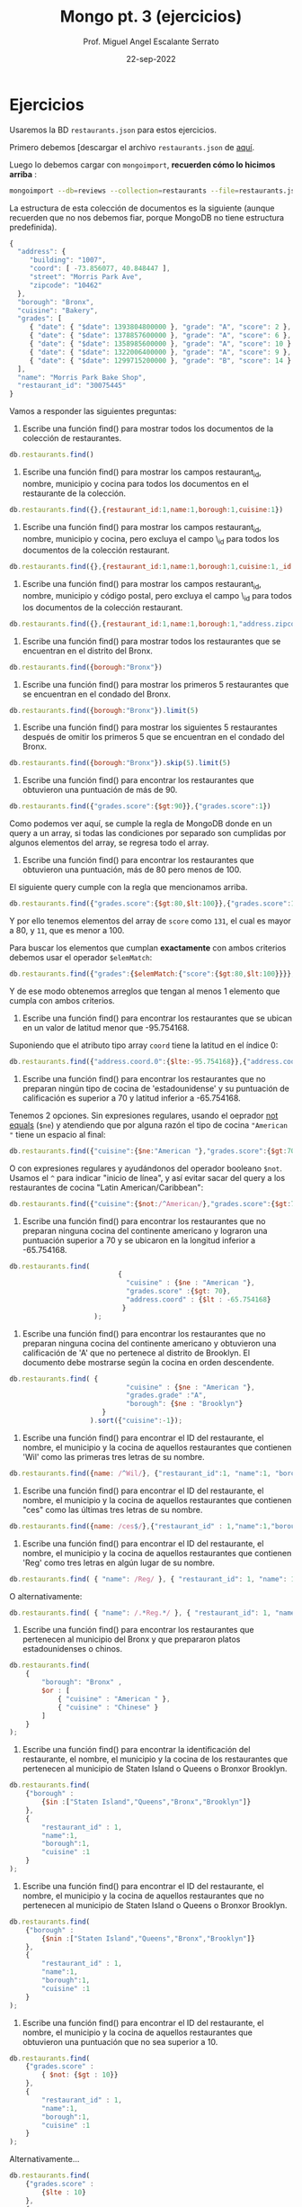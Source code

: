 #+TITLE: Mongo pt. 3 (ejercicios)
#+AUTHOR: Prof. Miguel Angel Escalante Serrato
#+EMAIL:  miguel.escalante@itam.mx
#+DATE: 22-sep-2022
* Ejercicios

Usaremos la BD ~restaurants.json~ para estos ejercicios.

Primero debemos [descargar el archivo ~restaurants.json~ de [[https://github.com/Skalas/nosql2022/raw/main/datasets/restaurants.zip][aquí]].

Luego lo debemos cargar con ~mongoimport~, *recuerden cómo lo hicimos arriba* :

#+begin_src sh
mongoimport --db=reviews --collection=restaurants --file=restaurants.json
#+end_src

La estructura de esta colección de documentos es la siguiente (aunque recuerden que no nos debemos fiar, porque MongoDB no tiene estructura predefinida).

#+begin_src js
{
  "address": {
     "building": "1007",
     "coord": [ -73.856077, 40.848447 ],
     "street": "Morris Park Ave",
     "zipcode": "10462"
  },
  "borough": "Bronx",
  "cuisine": "Bakery",
  "grades": [
     { "date": { "$date": 1393804800000 }, "grade": "A", "score": 2 },
     { "date": { "$date": 1378857600000 }, "grade": "A", "score": 6 },
     { "date": { "$date": 1358985600000 }, "grade": "A", "score": 10 },
     { "date": { "$date": 1322006400000 }, "grade": "A", "score": 9 },
     { "date": { "$date": 1299715200000 }, "grade": "B", "score": 14 }
  ],
  "name": "Morris Park Bake Shop",
  "restaurant_id": "30075445"
}
#+end_src

Vamos a responder las siguientes preguntas:

1. Escribe una función find() para mostrar todos los documentos de la colección de restaurantes.

#+begin_src js
db.restaurants.find()
#+end_src


2. Escribe una función find() para mostrar los campos restaurant_id, nombre, municipio y cocina para todos los documentos en el restaurante de la colección.

#+begin_src js
db.restaurants.find({},{restaurant_id:1,name:1,borough:1,cuisine:1})
#+end_src


3. Escribe una función find() para mostrar los campos restaurant_id, nombre, municipio y cocina, pero excluya el campo \_id para todos los documentos de la colección restaurant.

#+begin_src js
db.restaurants.find({},{restaurant_id:1,name:1,borough:1,cuisine:1,_id:0})
#+end_src


4. Escribe una función find() para mostrar los campos restaurant_id, nombre, municipio y código postal, pero excluya el campo \_id para todos los documentos de la colección restaurant.

#+begin_src js
db.restaurants.find({},{restaurant_id:1,name:1,borough:1,"address.zipcode":1,_id:0})
#+end_src


5. Escribe una función find() para mostrar todos los restaurantes que se encuentran en el distrito del Bronx.

#+begin_src js
db.restaurants.find({borough:"Bronx"})
#+end_src


6. Escribe una función find() para mostrar los primeros 5 restaurantes que se encuentran en el condado del Bronx.

#+begin_src js
db.restaurants.find({borough:"Bronx"}).limit(5)
#+end_src


7. Escribe una función find() para mostrar los siguientes 5 restaurantes después de omitir los primeros 5 que se encuentran en el condado del Bronx.

#+begin_src js
db.restaurants.find({borough:"Bronx"}).skip(5).limit(5)
#+end_src


8. Escribe una función find() para encontrar los restaurantes que obtuvieron una puntuación de más de 90.

#+begin_src js
db.restaurants.find({"grades.score":{$gt:90}},{"grades.score":1})
#+end_src

Como podemos ver aquí, se cumple la regla de MongoDB donde en un query a un array, si todas las condiciones por separado son cumplidas por algunos elementos del array, se regresa todo el array.


9. Escribe una función find() para encontrar los restaurantes que obtuvieron una puntuación, más de 80 pero menos de 100.

El siguiente query cumple con la regla que mencionamos arriba.

#+begin_src js
db.restaurants.find({"grades.score":{$gt:80,$lt:100}},{"grades.score":1})
#+end_src

Y por ello tenemos elementos del array de ~score~ como ~131~, el cual es mayor a 80, y ~11~, que es menor a 100.

Para buscar los elementos que cumplan *exactamente* con ambos criterios debemos usar el operador ~$elemMatch~:

#+begin_src js
db.restaurants.find({"grades":{$elemMatch:{"score":{$gt:80,$lt:100}}}},{"grades.score":1})
#+end_src

Y de ese modo obtenemos arreglos que tengan al menos 1 elemento que cumpla con ambos criterios.

10. Escribe una función find() para encontrar los restaurantes que se ubican en un valor de latitud menor que -95.754168.

Suponiendo que el atributo tipo array ~coord~ tiene la latitud en el índice 0:

#+begin_src js
db.restaurants.find({"address.coord.0":{$lte:-95.754168}},{"address.coord":1})
#+end_src


11. Escribe una función find() para encontrar los restaurantes que no preparan ningún tipo de cocina de 'estadounidense' y su puntuación de calificación es superior a 70 y latitud inferior a -65.754168.

Tenemos 2 opciones. Sin expresiones regulares, usando el oeprador _not equals_ (~$ne~) y atendiendo que por alguna razón el tipo de cocina ~"American "~ tiene un espacio al final:

#+begin_src js
db.restaurants.find({"cuisine":{$ne:"American "},"grades.score":{$gt:70},"address.coord.0":{$lt:-65.754168}},{"cuisine":1,"grades":1,"address.coord":1})
#+end_src

O con expresiones regulares y ayudándonos del operador booleano ~$not~. Usamos el ~^~ para indicar "inicio de línea", y así evitar sacar del query a los restaurantes de cocina "Latin American/Caribbean":

#+begin_src js
db.restaurants.find({"cuisine":{$not:/^American/},"grades.score":{$gt:70},"address.coord.0":{$lt:-65.754168}},{"cuisine":1,"grades":1,"address.coord":1})
#+end_src


12. Escribe una función find() para encontrar los restaurantes que no preparan ninguna cocina del continente americano y lograron una puntuación superior a 70 y se ubicaron en la longitud inferior a -65.754168.

#+begin_src js
db.restaurants.find(
                           {
                             "cuisine" : {$ne : "American "},
                             "grades.score" :{$gt: 70},
                             "address.coord" : {$lt : -65.754168}
                            }
                     );
#+end_src


13. Escribe una función find() para encontrar los restaurantes que no preparan ninguna cocina del continente americano y obtuvieron una calificación de 'A' que no pertenece al distrito de Brooklyn. El documento debe mostrarse según la cocina en orden descendente.

#+begin_src js
db.restaurants.find( {
                             "cuisine" : {$ne : "American "},
                             "grades.grade" :"A",
                             "borough": {$ne : "Brooklyn"}
                       }
                    ).sort({"cuisine":-1});
#+end_src


14. Escribe una función find() para encontrar el ID del restaurante, el nombre, el municipio y la cocina de aquellos restaurantes que contienen 'Wil' como las primeras tres letras de su nombre.

#+begin_src js
db.restaurants.find({name: /^Wil/}, {"restaurant_id":1, "name":1, "borough":1, "cuisine":1});
#+end_src


15. Escribe una función find() para encontrar el ID del restaurante, el nombre, el municipio y la cocina de aquellos restaurantes que contienen "ces" como las últimas tres letras de su nombre.

#+begin_src js
db.restaurants.find({name: /ces$/},{"restaurant_id" : 1,"name":1,"borough":1,"cuisine" :1});
#+end_src


16. Escribe una función find() para encontrar el ID del restaurante, el nombre, el municipio y la cocina de aquellos restaurantes que contienen 'Reg' como tres letras en algún lugar de su nombre.

#+begin_src js
db.restaurants.find( { "name": /Reg/ }, { "restaurant_id": 1, "name": 1, "borough": 1, "cuisine": 1 });
#+end_src

O alternativamente:

#+begin_src js
db.restaurants.find( { "name": /.*Reg.*/ }, { "restaurant_id": 1, "name": 1, "borough": 1, "cuisine": 1 });
#+end_src


17. Escribe una función find() para encontrar los restaurantes que pertenecen al municipio del Bronx y que prepararon platos estadounidenses o chinos.

#+begin_src js
db.restaurants.find(
	{
		"borough": "Bronx" ,
		$or : [
			{ "cuisine" : "American " },
			{ "cuisine" : "Chinese" }
		]
	}
);
#+end_src

18. Escribe una función find() para encontrar la identificación del restaurante, el nombre, el municipio y la cocina de los restaurantes que pertenecen al municipio de Staten Island o Queens o Bronxor Brooklyn.

#+begin_src js
db.restaurants.find(
	{"borough" :
		{$in :["Staten Island","Queens","Bronx","Brooklyn"]}
	},
	{
		"restaurant_id" : 1,
		"name":1,
		"borough":1,
		"cuisine" :1
	}
);
#+end_src

19. Escribe una función find() para encontrar el ID del restaurante, el nombre, el municipio y la cocina de aquellos restaurantes que no pertenecen al municipio de Staten Island o Queens o Bronxor Brooklyn.

#+begin_src js
db.restaurants.find(
	{"borough" :
		{$nin :["Staten Island","Queens","Bronx","Brooklyn"]}
	},
	{
		"restaurant_id" : 1,
		"name":1,
		"borough":1,
		"cuisine" :1
	}
);
#+end_src

20. Escribe una función find() para encontrar el ID del restaurante, el nombre, el municipio y la cocina de aquellos restaurantes que obtuvieron una puntuación que no sea superior a 10.

#+begin_src js
db.restaurants.find(
	{"grades.score" :
		{ $not: {$gt : 10}}
	},
	{
		"restaurant_id" : 1,
		"name":1,
		"borough":1,
		"cuisine" :1
	}
);
#+end_src

Alternativamente...

#+begin_src js
db.restaurants.find(
	{"grades.score" :
		{$lte : 10}
	},
	{
		"restaurant_id" : 1,
		"name":1,
		"borough":1,
		"cuisine" :1
	}
);
#+end_src


21. Escribe una función find() para encontrar el ID del restaurante, el nombre, el municipio y la cocina de aquellos restaurantes que prepararon platos excepto 'Americano' y 'Chinese' o el nombre del restaurante comienza con la letra 'Wil'.

#+begin_src js
db.restaurants.find(
	{$or: [
		{name: /^Wil/},
		{"$and": [
			{"cuisine" : {$ne :"American "}},
			{"cuisine" : {$ne :"Chinese"}}	]
		}]
	}
	,{
		"restaurant_id" : 1,
		"name":1,
		"borough":1,
		"cuisine" :1
	}
);
#+end_src

22. Escribe una función find() para encontrar el ID del restaurante, el nombre y las calificaciones de los restaurantes que obtuvieron una calificación de "A" y obtuvieron una puntuación de 11 en un ISODate "2014-08-11T00: 00: 00Z" entre muchas de las fechas de la encuesta. .

#+begin_src js
db.restaurants.find(
	{
		"grades.date": ISODate("2014-08-11T00:00:00Z"),
		"grades.grade":"A" ,
		"grades.score" : 11
	},
	{
		"restaurant_id" : 1,
		"name":1,
		"grades":1
	}
);
#+end_src

*👀OJO👀*: Aquí la palabra clave es _"entre muchas de las fechas de la encuesta"_, porque implica el comportamiento esperado de los queries sobre los arrays, en donde todos sus elementos deben de ayudar a cumplir todas las condiciones. En este caso, entre todos los grades deben ayudar a cumplir el criterio de 1) fecha del 11 de Agosto de 2014, 2) grade = A, y 3) score = 11.

23. Escribe una función find() para encontrar el ID del restaurante, el nombre y las calificaciones de aquellos restaurantes donde el segundo elemento de la matriz de calificaciones contiene una calificación de "A" y una puntuación de 9 en un ISODate "2014-08-11T00: 00: 00Z".

#+begin_src js
db.restaurants.find(
	{
		"grades.1.date":ISODate("2014-08-11T00:00:00Z"),
		"grades.1.grade":"A",
		"grades.1.score" : 9
	},
	{
		restaurant_id" : 1,
		"name":1,
		"grades":1
	}
);
#+end_src

Si intentamos buscar estos criterios y que los satisfaga 1 y solo 1 elemento del array con ~$elemMatch~:

#+begin_src js
db.restaurants.find( {"grades.1": {$elemMatch:{"date": ISODate("2014-08-11T00:00:00Z"), "grade": "A", "score": 9 }}}, { "restaurant_id": 1, "name": 1, "grades": 1 });
#+end_src

No vamos a encontrar nada.

Esto es porque ~$elemMatch~ espera como entrada un array, y al apuntar la búsqueda a ~grades.1~ estamos pasando solo 1 elemento.

Si en lugar de ~grades.1~ pasamos todo el arreglo de ~grades~ a ~$elemMatch~:

#+begin_src js
db.restaurants.find( {"grades": {$elemMatch:{"date": ISODate("2014-08-11T00:00:00Z"), "grade": "A", "score": 9 }}}, { "restaurant_id": 1, "name": 1, "grades": 1 });
#+end_src

Nos regresa los 2 restaurantes cuyos ~grades~ tienen elementos que cumplen con los 3 criterios.

24. Escribe una función find() para encontrar el ID del restaurante, el nombre, la dirección y la ubicación geográfica para aquellos restaurantes donde el segundo elemento de la matriz de coordenadas contiene un valor que sea más de 42 y hasta 52.

#+begin_src js
db.restaurants.find(
	{
		"address.coord.1": {$gt : 42, $lte : 52}
	},
	{
		"restaurant_id" : 1,
		"name":1,
		"address":1,
		"coord":1
	}
);
#+end_src

25. Escribe una función find() para organizar el nombre de los restaurantes en orden ascendente junto con todas las columnas.

#+begin_src js
db.restaurants.find().sort({"name":1});
#+end_src

26. Escribe una función find() para organizar el nombre de los restaurantes en orden descendente junto con todas las columnas.

#+begin_src js
db.restaurants.find().sort({"name":-1});
#+end_src

27. Escribe una función find() para organizar el nombre de la cocina en orden ascendente y para ese mismo distrito de cocina debe estar en orden descendente.

#+begin_src js
db.restaurants.find().sort({"cuisine":1,"borough" : -1,});
#+end_src

28. Escribe una función find() para saber si todas las direcciones contienen la calle o no.

#+begin_src js
db.restaurants.find({"address.street" : { $exists : true } } );
#+end_src

Otras formas de checar existencia (o nulidad) son:

- usando la condición ~{"address.street" : {$type : 10}}~, que checa que el tipo sea ~null~ (ver ejercicio 29)
- usando ~{"address.street" : null}~

29. Escribe una función find() que seleccionará todos los documentos de la colección de restaurantes donde el valor del campo coord es Double.

#+begin_src js
db.restaurants.find({"address.coord" : {$type : 1} } );
#+end_src

El operador ~$type~ nos permite explorar el tipo de dato que tiene un atributo. Recordemos que javascript es _weakly-typed_ y las variables no tienen tipo hasta que tienen un dato. A continuación los valores ~$type~ comunes:

| Type               | Number | Alias       | Notes               |
|--------------------+--------+-------------+---------------------|
| Double             |      1 | "double"    |                     |
| String             |      2 | "string"    |                     |
| Object             |      3 | "object"    |                     |
| Array              |      4 | "array"     |                     |
| Binary data        |      5 | "binData"   |                     |
| Undefined          |      6 | "undefined" | Deprecated.         |
| ObjectId           |      7 | "objectId"  |                     |
| Boolean            |      8 | "bool"      |                     |
| Date               |      9 | "date"      |                     |
| Null               |     10 | "null"      |                     |
| Regular Expression |     11 | "regex"     |                     |
| 32-bit integer     |     16 | "int"       |                     |
| Timestamp          |     17 | "timestamp" |                     |
| 64-bit integer     |     18 | "long"      |                     |
| Decimal128         |     19 | "decimal"   | New in version 3.4. |

30. Escribe una función find() que seleccionará el ID del restaurante, el nombre y las calificaciones para esos restaurantes que devuelve 0 como resto después de dividir la puntuación por 7.

#+begin_src js
db.restaurants.find({"grades.score" : {$mod : [7,0]} }, {"restaurant_id" : 1,"name":1,"grades":1});
#+end_src


31. Escribe una función find() para encontrar el nombre del restaurante, el municipio, la longitud y la actitud y la cocina de aquellos restaurantes que contienen "mon" como tres letras en algún lugar de su nombre.

#+begin_src js
db.restaurants.find(
	{
		name : {
			$regex : "mon.*", $options: "i"
		}
	},
	{
		"name":1,
		"borough":1,
		"address.coord":1,
		"cuisine" :1
	}
);
#+end_src

El operador ~$options~ modifica como se comportará la expresión regular. En este caso, ~$options:"i"~ realiza una búsqueda _case insensitive_, por lo que va a hacer match con "Mon", "mon", "MON", "MoN", "moN", etc.

32. Escribe una función find() para encontrar el nombre del restaurante, el distrito, la longitud y la latitud y la cocina de aquellos restaurantes que contienen 'Mad' como las primeras tres letras de su nombre.

#+begin_src js

db.restaurants.find(
	{
		name : {
			$regex : /^Mad/i
		}
	},
	{
		"name":1,
		"borough":1,
		"address.coord":1,
		"cuisine" :1
	}
);
#+end_src

Al igual que el caso anterior, pero la ubicación de las opciones modificadoras de la expresión regular es dentro de la expresión misma mediante la sintaxis ~/patrón_1/opción~, similar al comando ~sed~ de Unix.

* Ejercicios pt 2.

Usando la colección de ~tweets~ en la BD ~trainingsessions~ vamos a responder las siguientes preguntas, ayudándonos de las siguientes colecciones adicionales.

#+begin_src js
  db.primarydialects.insertMany([
      {"lang":"af", "locale":"af-ZA"},
          {"lang":"ar", "locale":"ar"},
          {"lang":"bg", "locale":"bg-BG"},
          {"lang":"ca", "locale":"ca-AD"},
          {"lang":"cs", "locale":"cs-CZ"},
          {"lang":"cy", "locale":"cy-GB"},
          {"lang":"da", "locale":"da-DK"},
          {"lang":"de", "locale":"de-DE"},
          {"lang":"el", "locale":"el-GR"},
          {"lang":"en", "locale":"en-US"},
          {"lang":"es", "locale":"es-ES"},
          {"lang":"et", "locale":"et-EE"},
          {"lang":"eu", "locale":"eu"},
          {"lang":"fa", "locale":"fa-IR"},
          {"lang":"fi", "locale":"fi-FI"},
          {"lang":"fr", "locale":"fr-FR"},
          {"lang":"he", "locale":"he-IL"},
          {"lang":"hi", "locale":"hi-IN"},
          {"lang":"hr", "locale":"hr-HR"},
          {"lang":"hu", "locale":"hu-HU"},
          {"lang":"id", "locale":"id-ID"},
          {"lang":"is", "locale":"is-IS"},
          {"lang":"it", "locale":"it-IT"},
          {"lang":"ja", "locale":"ja-JP"},
          {"lang":"km", "locale":"km-KH"},
          {"lang":"ko", "locale":"ko-KR"},
          {"lang":"la", "locale":"la"},
          {"lang":"lt", "locale":"lt-LT"},
          {"lang":"lv", "locale":"lv-LV"},
          {"lang":"mn", "locale":"mn-MN"},
          {"lang":"nb", "locale":"nb-NO"},
          {"lang":"nl", "locale":"nl-NL"},
          {"lang":"nn", "locale":"nn-NO"},
          {"lang":"pl", "locale":"pl-PL"},
          {"lang":"pt", "locale":"pt-PT"},
          {"lang":"ro", "locale":"ro-RO"},
          {"lang":"ru", "locale":"ru-RU"},
          {"lang":"sk", "locale":"sk-SK"},
          {"lang":"sl", "locale":"sl-SI"},
          {"lang":"sr", "locale":"sr-RS"},
          {"lang":"sv", "locale":"sv-SE"},
          {"lang":"th", "locale":"th-TH"},
          {"lang":"tr", "locale":"tr-TR"},
          {"lang":"uk", "locale":"uk-UA"},
          {"lang":"vi", "locale":"vi-VN"},
          {"lang":"zh", "locale":"zh-CN"}
  ])

  db.languagenames.insertMany([{"locale":"af-ZA", "languages":[
              "Afrikaans",
              "Afrikaans"
  ]},
  {"locale":"ar", "languages":[
              "العربية",
              "Arabic"
  ]},
  {"locale":"bg-BG", "languages":[
              "Български",
              "Bulgarian"
  ]},
  {"locale":"ca-AD", "languages":[
              "Català",
              "Catalan"
  ]},
  {"locale":"cs-CZ", "languages":[
              "Čeština",
              "Czech"
  ]},
  {"locale":"cy-GB", "languages":[
              "Cymraeg",
              "Welsh"
  ]},
  {"locale":"da-DK", "languages":[
              "Dansk",
              "Danish"
  ]},
  {"locale":"de-AT", "languages":[
              "Deutsch (Österreich)",
              "German (Austria)"
  ]},
  {"locale":"de-CH", "languages":[
              "Deutsch (Schweiz)",
              "German (Switzerland)"
  ]},
  {"locale":"de-DE", "languages":[
              "Deutsch (Deutschland)",
              "German (Germany)"
  ]},
  {"locale":"el-GR", "languages":[
              "Ελληνικά",
              "Greek"
  ]},
  {"locale":"en-GB", "languages":[
              "English (UK)",
              "English (UK)"
  ]},
  {"locale":"en-US", "languages":[
              "English (US)",
              "English (US)"
  ]},
  {"locale":"es-CL", "languages":[
              "Español (Chile)",
              "Spanish (Chile)"
  ]},
  {"locale":"es-ES", "languages":[
              "Español (España)",
              "Spanish (Spain)"
  ]},
  {"locale":"es-MX", "languages":[
              "Español (México)",
              "Spanish (Mexico)"
  ]},
  {"locale":"et-EE", "languages":[
              "Eesti keel",
              "Estonian"
  ]},
  {"locale":"eu", "languages":[
              "Euskara",
              "Basque"
  ]},
  {"locale":"fa-IR", "languages":[
              "فارسی",
              "Persian"
  ]},
  {"locale":"fi-FI", "languages":[
              "Suomi",
              "Finnish"
  ]},
  {"locale":"fr-CA", "languages":[
              "Français (Canada)",
              "French (Canada)"
  ]},
  {"locale":"fr-FR", "languages":[
              "Français (France)",
              "French (France)"
  ]},
  {"locale":"he-IL", "languages":[
              "עברית",
              "Hebrew"
  ]},
  {"locale":"hi-IN", "languages":[
              "हिंदी",
              "Hindi"
  ]},
  {"locale":"hr-HR", "languages":[
              "Hrvatski",
              "Croatian"
  ]},
  {"locale":"hu-HU", "languages":[
              "Magyar",
              "Hungarian"
  ]},
  {"locale":"id-ID", "languages":[
              "Bahasa Indonesia",
              "Indonesian"
  ]},
  {"locale":"is-IS", "languages":[
              "Íslenska",
              "Icelandic"
  ]},
  {"locale":"it-IT", "languages":[
              "Italiano",
              "Italian"
  ]},
  {"locale":"ja-JP", "languages":[
              "日本語",
              "Japanese"
  ]},
  {"locale":"km-KH", "languages":[
              "ភាសាខ្មែរ",
              "Khmer"
  ]},
  {"locale":"ko-KR", "languages":[
              "한국어",
              "Korean"
  ]},
  {"locale":"la", "languages":[
              "Latina",
              "Latin"
  ]},
  {"locale":"lt-LT", "languages":[
              "Lietuvių kalba",
              "Lithuanian"
  ]},
  {"locale":"lv-LV", "languages":[
              "Latviešu",
              "Latvian"
  ]},
  {"locale":"mn-MN", "languages":[
              "Монгол",
              "Mongolian"
  ]},
  {"locale":"nb-NO", "languages":[
              "Norsk bokmål",
              "Norwegian (Bokmål)"
  ]},
  {"locale":"nl-NL", "languages":[
              "Nederlands",
              "Dutch"
  ]},
  {"locale":"nn-NO", "languages":[
              "Norsk nynorsk",
              "Norwegian (Nynorsk)"
  ]},
  {"locale":"pl-PL", "languages":[
              "Polski",
              "Polish"
  ]},
  {"locale":"pt-BR", "languages":[
              "Português (Brasil)",
              "Portuguese (Brazil)"
  ]},
  {"locale":"pt-PT", "languages":[
              "Português (Portugal)",
              "Portuguese (Portugal)"
  ]},
  {"locale":"ro-RO", "languages":[
              "Română",
              "Romanian"
  ]},
  {"locale":"ru-RU", "languages":[
              "Русский",
              "Russian"
  ]},
  {"locale":"sk-SK", "languages":[
              "Slovenčina",
              "Slovak"
  ]},
  {"locale":"sl-SI", "languages":[
              "Slovenščina",
              "Slovenian"
  ]},
  {"locale":"sr-RS", "languages":[
              "Српски / Srpski",
              "Serbian"
  ]},
  {"locale":"sv-SE", "languages":[
              "Svenska",
              "Swedish"
  ]},
  {"locale":"th-TH", "languages":[
              "ไทย",
              "Thai"
  ]},
  {"locale":"tr-TR", "languages":[
              "Türkçe",
              "Turkish"
  ]},
  {"locale":"uk-UA", "languages":[
              "Українська",
              "Ukrainian"
  ]},
  {"locale":"vi-VN", "languages":[
              "Tiếng Việt",
              "Vietnamese"
  ]},
  {"locale":"zh-CN", "languages":[
              "中文 (中国大陆)",
              "Chinese (PRC)"
  ]},
  {"locale":"zh-TW", "languages":[
              "中文 (台灣)",
              "Chinese (Taiwan)"
          ]}]);
#+end_src

1. Qué idiomas base son los que más tuitean con hashtags? Cuál con URLs? Y con @?
#+begin_src js
  # Con Hashtags
  db.tweets.aggregate([
      {$lookup: {from:"primarydialects","localField":"user.lang","foreignField":"lang","as":"language"}},
      {$lookup: {from:"languagenames","localField":"language.locale","foreignField":"locale","as":"fulllocale"}},
      {$match:{"entities.hashtags":{$not:{$size:0}}}},
      {$group: {_id:"$fulllocale.languages", "conteo": {$count:{}}}}
  ])

  # Con URLs
  db.tweets.aggregate([
      {$lookup: {from:"primarydialects","localField":"user.lang","foreignField":"lang","as":"language"}},
      {$lookup: {from:"languagenames","localField":"language.locale","foreignField":"locale","as":"fulllocale"}},
      {$match:{"entities.urls":{$not:{$size:0}}}},
      {$group: {_id:"$fulllocale.languages", "conteo": {$count:{}}}}
  ])

  # Con User Mentions
  db.tweets.aggregate([
      {$lookup: {from:"primarydialects","localField":"user.lang","foreignField":"lang","as":"language"}},
      {$lookup: {from:"languagenames","localField":"language.locale","foreignField":"locale","as":"fulllocale"}},
      {$match:{"entities.user_mentions":{$not:{$size:0}}}},
      {$group: {_id:"$fulllocale.languages", "conteo": {$count:{}}}}
  ])
#+end_src

⚠️ _OFERTA!! Puntos extra por jalar los 3 resultados en 1 solo query!_ ⚠️

➡️ _Podemos hacer este query más eficiente?_ ➡️

#+begin_src js
  db.tweets.aggregate([
      {$lookup: {from:"primarydialects","localField":"user.lang","foreignField":"lang","as":"language"}},
      {$lookup: {from:"languagenames","localField":"language.locale","foreignField":"locale","as":"fulllocale"}},
      {$match:{"entities.user_mentions":{$not:{$size:0}}}},
      {$group: {_id:"$fulllocale.languages", "conteo": {$count:{}}}}
  ]).explain()

  # 4413 ms
#+end_src

⚔️ _**VERSUS**_ ⚔️

#+begin_src js
  db.tweets.aggregate([
      {$match:{"entities.user_mentions":{$not:{$size:0}}}},
      {$group: {_id:"$user.lang", "conteo": {$count:{}}}},
      {$lookup: {from:"primarydialects","localField":"_id","foreignField":"lang","as":"language"}},
      {$lookup: {from:"languagenames","localField":"language.locale","foreignField":"locale","as":"fulllocale"}},
  ]).explain()

  # 4 ms 😲
#+end_src

2. Qué idioma base es el que más hashtags usa en sus tuits?

Planteamiento: "sum del size de los arrays previo filtrado"

#+begin_src js
  db.tweets.aggregate([
      {$group: {_id:"$user.lang", "totalHashtags": {$sum:{$size:"$entities.hashtags"}}}},
      {$lookup: {from:"primarydialects","localField":"_id","foreignField":"lang","as":"language"}},
      {$lookup: {from:"languagenames","localField":"language.locale","foreignField":"locale","as":"fulllocale"}},
      {$project:{"language":0}},
      {$sort:{"totalHashtags":-1}}
  ])
#+end_src

3. Cómo podemos saber si los tuiteros hispanohablantes interactúan más en las noches?

- Breakdown por lenguaje y cerrando la búsqueda a las 20h ⭐⭐
#+begin_src js
  db.tweets.aggregate([
      { $group: { _id: { "lang": "$user.lang", "hour": { $substr: ["$created_at", 11, 2] } }, "// commentunter": { $count: {} } } },
      { $match: { "_id.hour": "20" } },
      { $sort: { "counter": -1 } }
  ]);
#+end_src

- Usando regexp y con ellas hacer match de horas [19h, 20h y en adelante] ⭐⭐⭐⭐
#+begin_src js
  db.tweets.aggregate([
          { $lookup: { from: "primarydialects", "localField": "user.lang", "foreignField": "lang", "as": "language" } },
          { $lookup: { from: "languagenames", "localField": "language.locale", "foreignField": "locale", "as": "fulllocale" } },
          { $match: { "user.lang": 'es', "created_at": /^[A-Z]+[a-z]{1,2}\s+[A-Z]+[a-z]{1,2}\s+[0-9]{1,2}\s+([1]+[9]|[2]+[0-3])+:+[0-5]+[0-9]+:+[0-5]+[0-9].........../ } },
          { $group: { _id: "$fulllocale.languages", "conteo": { $count: {} } } }
  ])
#+end_src

- Crear variable artificial para dividir horas y a través de la cual agrupar ⭐⭐⭐⭐⭐
#+begin_src js
  db.tweets.aggregate([
          { $match: { "user.lang": "es" } },
          { $project: { "hora": { $substr: ["$created_at", 11, 8] } } },
          { $project: { "team": { $cond:
                  { if:
                          { $and: [ { $gte: [{ $toInt: { $substr: ["$hora", 0, 2] } }, 6] },
                          { $lte: [{ $toInt: { $substr: ["$hora", 0, 2] } }, 18] }] },
                  then: "Mañaneros", else: "Nocheros" } } }
          },
          { $group: { _id: "$team", "Twits": { $count: {} } } }
  ]);
#+end_src

- Agrupar por lang y por substring de hora ⭐⭐⭐
#+begin_src js
  db.tweets.aggregate([
          { $group: { _id: { "lang": "$user.lang", "hour": { $substr: ["$created_at", 11, 2] } }, "counter": { $count: {} } } },
          { $match: { "_id.lang": "es" } },
          { $sort: { "counter": -1 } }
  ]);
#+end_src

- Extrayendo la parte de **hora** en campo _created\_at_ y convirtiendo a _int_ ⭐⭐⭐⭐

#+begin_src js
  db.tweets.aggregate([
    { $project : {
          text : 1,
          'user.lang' : 1,
          date_array : { $split: [ "$created_at", " " ]}
        }
    },
    {$addFields: {
      hora_raw : {$arrayElemAt: [ "$date_array", 3 ]}
      }
    },
      {$addFields : {
        hora_num_str: {
          $replaceAll: { input : '$hora_raw', find : ":", replacement : '' }
        }
      }
    },
      {$addFields :{
        hora_num: { $toInt: "$hora_num_str" }
        }
      },
    { $match : { $or: [ { hora_num: { $lt: 30000 } }, { hora_num: {$gt : 195959} } ]  }},
    {$project : {
      _id : 0,
      hora_num : 1,
          "user.lang":1
      }
    },
          {$group:{_id:{"lang":"$user.lang"}, "cuantos":{$count:{}}}}
  ])
#+end_src
7. Cómo podemos saber de dónde son los tuiteros que más tiempo tienen en la plataforma?

- Sobreescribir el campo created_at SOLO DURANTE EL PIPELINE, y ordenar ⭐⭐ - _los resultados están expresados en términos de IDs_ 👎
#+begin_src js
  db.tweets.aggregate([
      { $addFields: { "user.created_at": { "$toDate": "$user.created_at" } } },
          { $project: { "user.created_at": 1, "user.time_zone": 1 } },
          { $sort: { "user.created_at": 1 } }
  ]);
#+end_src

- Armar la fecha con extracción de partes individuales, join con una BD externa de meses, reensamblar fecha con componentes individuales y ordernar ⭐⭐⭐⭐ - _uso de la base externa quizá no era necesario_
#+begin_src js
  db.months.insertMany([
          { month: "Jan", order: "01" },
          { month: "Feb", order: "02" },
          { month: "Mar", order: "03" },
          { month: "Apr", order: "04" },
          { month: "May", order: "05" },
          { month: "Jun", order: "06" },
          { month: "Jul", order: "07" },
          { month: "Aug", order: "08" },
          { month: "Sep", order: "09" },
          { month: "Oct", order: "10" },
          { month: "Nov", order: "11" },
          { month: "Dec", order: "12" }
  ]);

  db.tweets.aggregate([
          { $project: { "month": { $substr: ["$user.created_at", 4, 3] }, "day": { $substr: ["$user.created_at", 8, 2] }, "year": { $substr: ["$user.created_at", 26, 4] }, "user.screen_name": 1 } },
          { $lookup: { from: "months", localField: "month", foreignField: "month", as: "order" } },
          { $unwind: "$order" },
          { $project: { "date": { $concat: ["$year", "-", "$order.order", "-", "$day"] }, "user.screen_name": 1, "user.time_zone": 1 } },
          { $sort: { "date": 1 } }, { $project: { "_id": 0, "user.screen_name": 1, "date": 1 } },
          { $limit: 5 }
  ]);
#+end_src

8. En intervalos de 7:00:00pm a 6:59:59am y de 7:00:00am a 6:59:59pm, de qué paises la mayoría de los tuits?

- $lookup de colecciones de lenguajes/idiomas, match con regexp de created at, agrupación por timezone, y conteo - ⭐⭐ - _hubiera sido mejor en un solo query ambos intervalos_
#+begin_src js
  # Esto es para el intervalo 0700 a 1800
  db.tweets.aggregate([
      {$lookup:{from:"primarydialects","localField":"user.lang","foreignField":"lang","as":"language"}},
      {$lookup:{from:"languagenames","localField":"language.locale","foreignField":"locale","as":"fulllocale"}},
      {$match:{created_at:{$regex:/[a-z]{3}.[a-z]{3}.[0-9]{2}.(07|08|09|10|11|12|13|14|15|16|17|18).*/i}}},
      {$group:{_id:"$user.time_zone",count:{$sum:1}}}
  ]).sort({"count":-1})
#+end_src

- Conversión a _int_ de _created\_at_ y **$sortByCount** ⭐⭐⭐⭐⭐:

#+begin_src js
  db.tweets.aggregate([
    { $project : {
          'user.time_zone' : 1,
          date_array : { $split: [ "$created_at", " " ]}
        }
    },
    {$addFields: {
      hora_raw : {$arrayElemAt: [ "$date_array", 3 ]}
      }
    },
      {$addFields : {
        hora_num_str: {
          $replaceAll: { input : '$hora_raw', find : ":", replacement : '' }
        }
      }
    },
      {$addFields :{
        hora_num: { $toInt: "$hora_num_str" }
        }
      },
    { $match : { $or: [ { hora_num: { $gt: 70000 } }, { hora_num: {$lt : 185959} } ]  }},
    { $sortByCount : "$user.time_zone" }
  ])
#+end_src

9. De qué país son los tuiteros más famosos de nuestra colección?

- Seleccionar con project, ordenar por friends_count (cuestionable porque está el campo followers_count) y mostrar el top N
   - _planteamiento cuestionable porque hay N tuits de 1 usuario y cada tuit en tiempo T tiene variables de usuario que otro tuit del mismo usuario en tiempo T+10_
   - Nadie lo hizo así...ni yo 🤣
